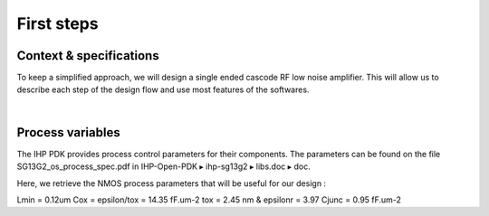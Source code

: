 First steps
===========

Context & specifications
------------------------

To keep a simplified approach, we will design a single ended cascode RF low noise amplifier.
This will allow us to describe each step of the design flow and use most features of the softwares.

.. image:: ../images/lna_sch.png
  :width: 250
  :align: center
  :alt: Schematic of a single ended cascode LNA

|

..
  For this tutorial, we will desgin the LNA based on the following specifications :
  Gv = 20 (26 dB)
  IIP3 = -10 dBm
  f0 = 2.45 GHz
  Cl = 1 pF ; Qe = 2
  Vdd = 3.3 V ; Idmax = 1.5 mA

..
  TODO
  How to formulate this ?
  Ll = 4.22 nH for Cl = 1pF
  gmM1 = 12.8 mS 
  Rl = 781.25 Ohms for Gv = 20
  Ci = 587.2 fF for Qe = 2
  //Ls = 2.5 nH ; Vod = Vdsat = 234 mV pour Id = 1.5 mA


Process variables
-----------------

The IHP PDK provides process control parameters for their components.
The parameters can be found on the file SG13G2_os_process_spec.pdf
in IHP-Open-PDK ▸ ihp-sg13g2 ▸ libs.doc ▸ doc.

Here, we retrieve the NMOS process parameters that will be useful for our design : 

..
  TODO
  Add math integration here. Change format also

Lmin = 0.12um
Cox = epsilon/tox = 14.35 fF.um-2
tox = 2.45 nm & epsilonr = 3.97
Cjunc = 0.95 fF.um-2